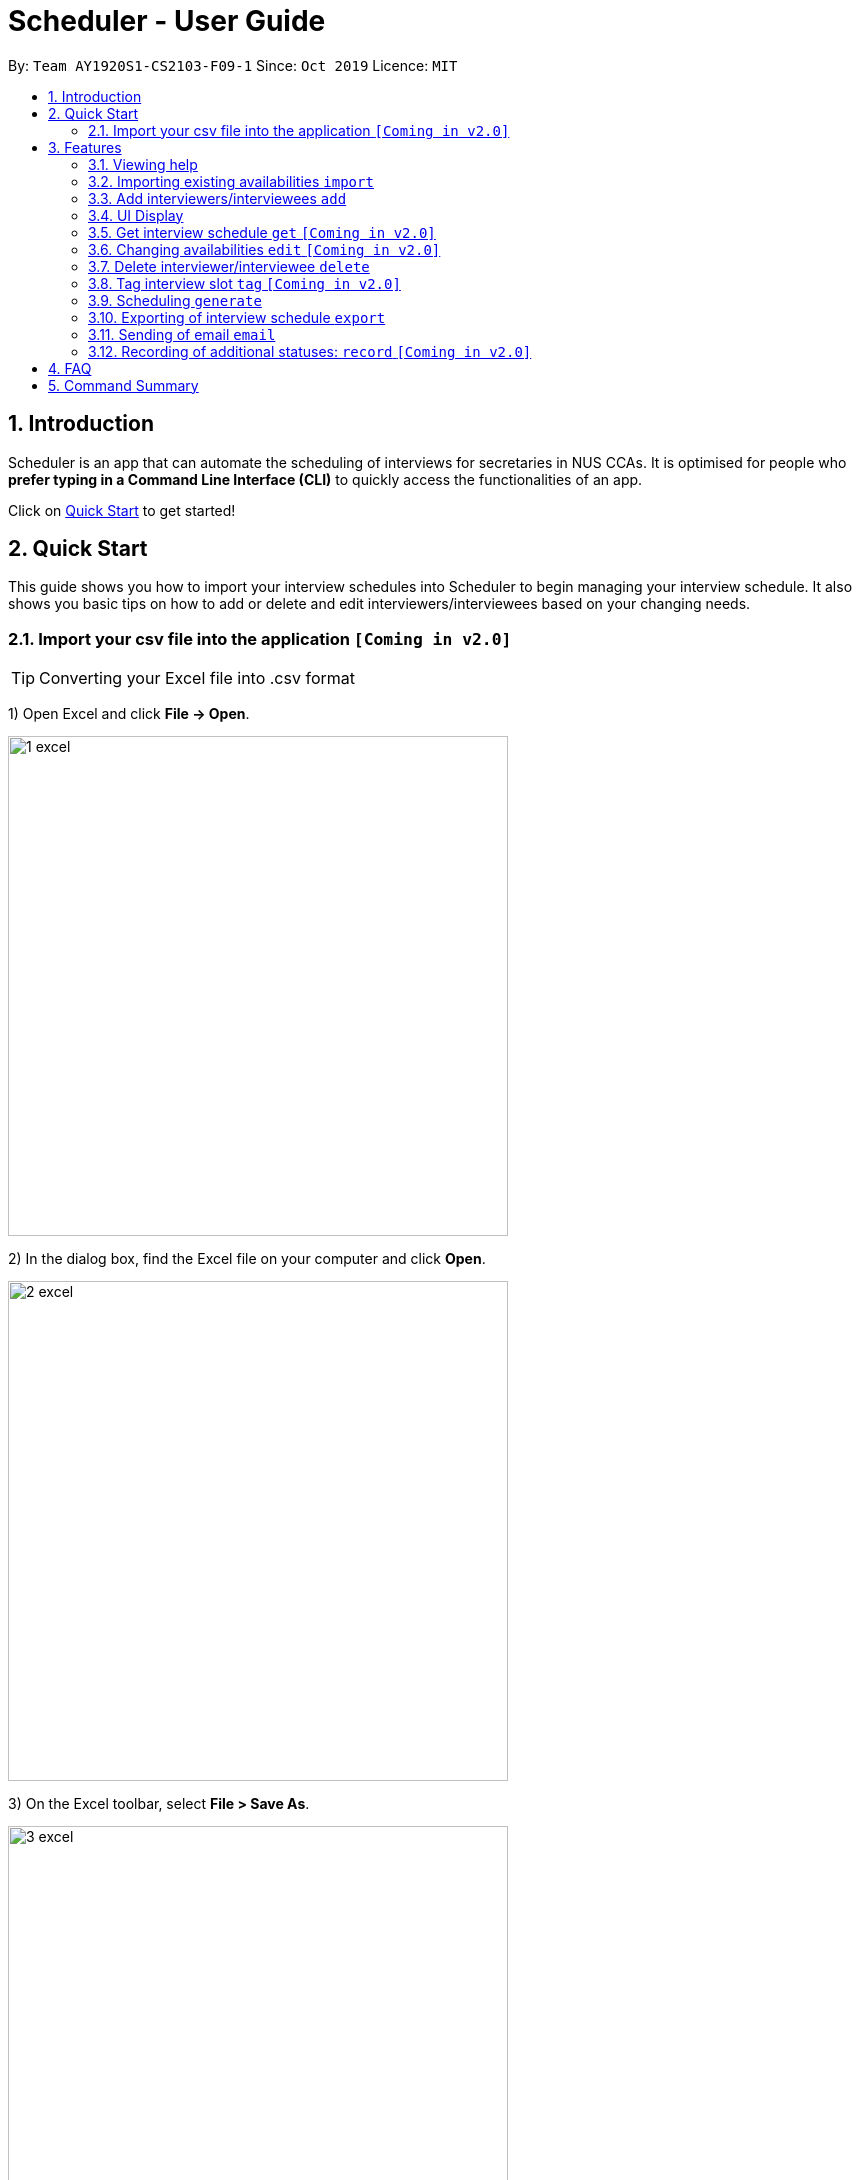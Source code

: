 = Scheduler - User Guide
:site-section: UserGuide
:toc:
:toc-title:
:toc-placement: preamble
:sectnums:
:imagesDir: images
:stylesDir: stylesheets
:xrefstyle: full
:experimental:
ifdef::env-github[]
:tip-caption: :bulb:
:note-caption: :information_source:
endif::[]
:repoURL: https://github.com/se-edu/addressbook-level3

By: `Team AY1920S1-CS2103-F09-1`      Since: `Oct 2019`      Licence: `MIT`

== Introduction
Scheduler is an app that can automate the scheduling of interviews for secretaries in NUS CCAs. It is optimised for
people who **prefer typing in a Command Line Interface (CLI)** to quickly access the functionalities of an app. +

Click on <<Quick Start, Quick Start>> to get started!

== Quick Start
This guide shows you how to import your interview schedules into Scheduler to begin managing your interview schedule.
It also shows you basic tips on how to add or delete and edit interviewers/interviewees based on your changing needs.

=== Import your csv file into the application `[Coming in v2.0]`

TIP: Converting your Excel file into .csv format

1) Open Excel and click *File -> Open*.

image::quickstart/1_excel.png[width="500", align="left"]

2) In the dialog box, find the Excel file on your computer and click *Open*.

image::quickstart/2_excel.png[width="500", align="left"]

3) On the Excel toolbar, select *File > Save As*.

image::quickstart/3_excel.png[width="500", align="left"]

4) In the dialog box, type a new name for your file in the *File Name* field.

5) In the "Save as Type" drop-down menu, scroll down to locate and select *CSV (comma delimited)*.

image::quickstart/4_excel.png[width="500", align="left"]

6) Click *Save*.

image::quickstart/5_excel.png[width="500", align="left"]

[[Features]]
== Features

====
*Command Format*

* Words in `UPPER_CASE` are the parameters to be supplied by the user, e.g. in `add interviewee name:"NAME" slot:"SLOT"`,
`NAME` and `slot` are parameters that need to be provided by the user, e.g. "John Doe" and "20/09/2019 1800 - 20/09/2019 21:00".

====

=== Viewing help
Shows helpful information on using this software.
Format: `help`

=== Importing existing availabilities `import`
==== Importing interviewers’ availability
Imports interviewers’ availability from a comma separated values (CSV) file. +
Format: `import interviewer PATH_TO_FILE` +
    - PATH_TO_FILE is the absolute path to the file. +
    - E.g C:\\Users\Bob\file.csv

Example:

 import interviewer C:\Users\johndoe\Interviewers.csv

==== Importing interviewees’ availability
Imports interviewees’ availability from a comma separated values (CSV) file. +
Format: `import interviewee PATH_TO_FILE` +
    - PATH_TO_FILE is the absolute path to the file. +
    - E.g C:\\Users\Bob\file.csv

Example:

 import interviewer C:\Users\johndoe\Interviewees.csv

=== Add interviewers/interviewees `add`
Manually add a new interviewer to the database. +
Format: `add interviewer name:"NAME" slot:SLOT...` +

Examples:

 add interviewee name:"John Doe" slot:"20/09/2019 18:00 - 20/09/2019 21:00"
 add interviewee name:"Mary Jane" slot:"20/09/2019 18:00 - 20/09/2019 19:00" slot:"20/09/2019 20:00 - 20/09/2019 21:00"

Notes:

- An interviewee can have multiple slots (given by multiple “slot:” arguments)
- Slots should be given in the format: `DD/MM/YYYY HH:MM - DD/MM/YYYY HH:MM`, where the first date and time is the starting time and the second date and time is the ending time of availability.
- The starting date should be a date and time that is earlier than the ending date

=== UI Display

==== Viewing Schedules
When the Scheduler starts, interview schedules will be displayed for you. The data will be displayed in a table format,
with each table representing the schedule for each day. In the first column, the date of that interview schedule will be
displayed, the rest of the columns are the departments and the name of their respective person in charge. Subsequent rows
will be be displayed by showing the time slot first, with the person allocated to that time slot. If there are no interviewee
occupying that time slot, it will be displayed as "0".

A sample output of the Schedule UI is shown below:

image::Ui/Schedule.png[width="500", align="left"]

==== Viewing details of interviewees
You can to view the list of interviewees and the following information:
1. Name
2. NUS Email
3. Personal Email
4. Mobile Number
5. Faculty/School
6. Academic Year
7. Choice of Department 1
8. Choice of Department 2
9. Preferred Time Slots

The interviewee list can be viewed by typing the following command +
Format: `display interviewees`

image::Ui/Interviewee.png[width="500", align="left"]

In this screen, you can edit, add or delete interviewees accordingly by using the other features explained in
this User Guide.

==== Differentiating the importance of timetable slots through colours `[Coming in v2.0]`
As you can see from the timetable above, there are 2 different colours of time slots. This is implemented so you
are able to differentiate which interviews are important by using the colour code as shown in the timetable.
By default, the slots will be green in colour. However, you are able to change the colours based on importance using
the following command +
Format: `change DATE TIME IMPORTANCE`

=== Get interview schedule `get` `[Coming in v2.0]`
Find an interviewer/interviewee and display his/her interview schedule. +
Format: `get NAME` +

Example:

 get "John Doe"

=== Changing availabilities `edit` `[Coming in v2.0]`
==== Changing availabilities of existing interviewer (interview slot)
Change the specified interviewer from the database +
Format: `edit interviewer NAME`

==== Changing availabilities of existing interviewee
Change the specified interviewee from the database. +
Format: `edit interviewee NAME`

=== Delete interviewer/interviewee `delete`
==== Delete existing interviewer (interview slot)
Deletes the specified interviewer from the database +
Format: `delete interviewer NAME` +

==== Delete existing interviewee
Deletes the specified interviewee from the database. +
Format: `delete interviewee NAME`

=== Tag interview slot `tag` `[Coming in v2.0]`
Tags an interview slot with a name. +
Format: `tag TAG_NAME` +

User will also be able to filter by tags. +
Format: `filter tag TAG_NAME` +

=== Scheduling `generate`
==== Generating timetable of all available time slots
Generate the timetable of all available interview time slots based on the availability of interviewers. +
Format: `generate timetable` +

==== Generating full interview schedule
Schedule and allocate interviewees to the available interview slots based on the availability of interviewees and
the timetable of all available interview time slots. +
Format: `generate schedule` +

**Note:** This command requires the timetable of all available time slots to be generated first!

=== Exporting of interview schedule `export`
Exports the allocated interview schedule timetable to a comma separated values (CSV) file. +
Format: `export` +

Note: This command requires the interview schedule to be generated first!

=== Sending of email `email`
==== Sending of interview time slot to interviewees
Sends an email containing the interviewee’s allocated interview time slot to every interviewee, including other details such as the interviewer, time, date and location.

Format: `email timeslots`

**Note:** The email will only be sent if the interviewee’s email is present in the database and that the interview schedule has already been generated.

==== Sending of interview results to interviewees `[Coming in v2.0]`
Sends an email containing the interviewee’s result/interview outcome and other details that you might want to include.

Format: `email results`

**Note:** This email will only be sent if the interviewee’s email is present in the database and that the interview schedule has already been generated.

==== Checking of email sending queue status `[Coming in v2.0]`
Checks the status of the mail sending queue.

Format: `email status`

=== Recording of additional statuses: `record` `[Coming in v2.0]`
==== Recording of interviewee’s attendance
Bring up the window to record the attendance of interviewees. You can navigate through the table in the window (GUI)
using the directions key to record the attendance of the interviewees. Hit Enter at the target cell to record the
attendance. +
Format: `record attendance`

====  Recording of interview result
Bring up the window to record the interview result. The way to record the result is the same as 2.12.1. +
Format: `record result`

==== Ranking of interviewees
Bring up the window to rank the interviewees. The way to record the result is the same as 2.12.1. +
Format: `record rank`

== FAQ

== Command Summary
.Table Command Summary
|===
|Command Description |Command Syntax

|Help
|`help` +

|Import existing availabilities
|`import interviewer PATH_TO_FILE` +
  `import interviewee PATH_TO_FILE`

|Add interviewers/interviewees
|`add interviewer name:"NAME" slot:SLOT...` +
 `add interviewee name:"NAME" slot:SLOT...`

|Display list of interviewers/interviewees
|`display interviewees`

|Get interview schedule for interviewer/interviewee
|`get NAME` +

|Edit availability of interveiwer/interviewee
|`edit interviewer NAME` +
 `edit interviewee NAME`

|Delete interviewer/interviewee
|`delete interviewer NAME` +
 `delete interviewee NAME`

|Tag interview slot
|`tag TAG_NAME` +

|Filter
|`filter tag TAG_NAME` +

|Schedule
|`generate timetable` +
 `generate schedule`

|Export
|`export` +

|Email blast
|`email timeslots` +
 `email results` +
 `email status` +

|Record
|`record attendance` +
 `record result` +
 `record rank` +

|===
